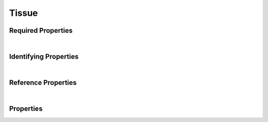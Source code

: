 ======
Tissue
======



.. raw:: html

    Summary of properties for the SMaHT Portal 
    object type <a target="_blank" href="https://data.smaht.org/profiles/Tissue.json?format=json" style="color:black"><b><u>Tissue</u></b> 🔗</a>.
    Its <b>parent</b> type is: <a href=SampleSource.html><u>SampleSource</u></a>.
    
    Types <b>referencing</b> this type are: <a href='Histology.html'><u>Histology</u></a>.
    Property names which are <span style='color:red'><b>red</b></span> are <i><b>required</b></i> properties;
    and those in <span style='color:blue'><b>blue</b></span> are <i><b>identifying</b></i> properties.
    Properties whose types are in <span style='color:green'><b>green</b></span> are <i><b>reference</b></i> properties.
    <p />
    

Required Properties
~~~~~~~~~~~~~~~~~~~

.. raw:: html

    <table class="schema-table" width="100%"> <tr> <th> Property </td> <th> Attributes </td> <th> Description </td> </tr> <tr> <td width="5%"> <b><span style='color:red'>donor</span></b> </td> <td> string </td> <td> <i>See below for more details.</i> </td> </tr> <tr> <td width="5%"> <b><span style='color:red'>submission_centers</span></b> </td> <td> array of string </td> <td> <i>See below for more details.</i> </td> </tr> <tr> <td width="5%"> <b><span style='color:red'>submitted_id</span></b> </td> <td> string </td> <td> <i>See below for more details.</i> </td> </tr> <tr> <td width="5%"> <b><span style='color:red'>uberon_id</span></b> </td> <td> string </td> <td> <i>See below for more details.</i> </td> </tr> </table>

|


Identifying Properties
~~~~~~~~~~~~~~~~~~~~~~

.. raw:: html

    <table class="schema-table" width="100%"> <tr> <th> Property </td> <th> Attributes </td> <th> Description </td> </tr> <tr> <td width="5%"> <b><span style='color:blue'>accession</span></b> </td> <td> string </td> <td> <i>See below for more details.</i> </td> </tr> <tr> <td width="5%"> <b><span style='color:blue'>submitted_id</span></b> </td> <td> string </td> <td> <i>See below for more details.</i> </td> </tr> <tr> <td width="5%"> <b><span style='color:blue'>uuid</span></b> </td> <td> string </td> <td> <i>See below for more details.</i> </td> </tr> </table>

|


Reference Properties
~~~~~~~~~~~~~~~~~~~~

.. raw:: html

    <table class="schema-table" width="100%"> <tr> <th> Property </td> <th> Attributes </td> <th> Description </td> </tr> <tr> <td width="5%"> <b>donor</b> </td> <td> <a href=Donor.html style='font-weight:bold;color:green;'>Donor</a><br /><span style='color:green;'>string</span> </td> <td> <i>See below for more details.</i> </td> </tr> </table>

|


Properties
~~~~~~~~~~

.. raw:: html

    <table class="schema-table" width="104%"> <tr> <th> Property </td> <th> Attributes </td> <th> Description </td> </tr> <tr> <td width="5%" style="white-space:nowrap;"> <b><span style='color:blue'>accession</span></b> </td> <td width="15%" style="white-space:nowrap;"> <b>string</b> </td> <td width="80%"> A unique identifier to be used to reference the object. [Only admins are allowed to set or update this value.] </td> </tr> <tr> <td width="5%" style="white-space:nowrap;"> <b>alternate_accessions</b> </td> <td width="15%" style="white-space:nowrap;"> <b>array</b> of <b>string</b> </td> <td width="80%"> Accessions previously assigned to objects that have been merged with this object. [Only admins are allowed to set or update this value.] </td> </tr> <tr> <td width="5%" style="white-space:nowrap;"> <b>consortia</b> </td> <td width="15%" style="white-space:nowrap;"> <u><b>array</b> of <b>string</b></u><br />•&nbsp;unique<br /> </td> <td width="80%"> Consortia associated with this item. </td> </tr> <tr> <td width="5%" style="white-space:nowrap;"> <b>display_title</b> </td> <td width="15%" style="white-space:nowrap;"> <u><b>string</b></u><br />•&nbsp;calculated<br /> </td> <td width="80%"> - </td> </tr> <tr> <td width="5%" style="white-space:nowrap;"> <b><span style='color:red'>donor</span></b> </td> <td width="15%" style="white-space:nowrap;"> <a href=Donor.html style='font-weight:bold;color:green;'>Donor</a><br /><span style='color:green;'>string</span> </td> <td width="80%"> Link to the associated donor. </td> </tr> <tr> <td width="5%" style="white-space:nowrap;"> <b>ischemic_time</b> </td> <td width="15%" style="white-space:nowrap;"> <b>integer</b> </td> <td width="80%"> Time interval of ischemia in minutes. </td> </tr> <tr> <td width="5%" style="white-space:nowrap;"> <b>pathology_notes</b> </td> <td width="15%" style="white-space:nowrap;"> <b>string</b> </td> <td width="80%"> Notes from pathologist report on the tissue. </td> </tr> <tr> <td width="5%" style="white-space:nowrap;"> <b>ph</b> </td> <td width="15%" style="white-space:nowrap;"> <b>number</b> </td> <td width="80%"> pH of the tissue. </td> </tr> <tr> <td width="5%" style="white-space:nowrap;"> <b>preservation_time_interval</b> </td> <td width="15%" style="white-space:nowrap;"> <b>integer</b> </td> <td width="80%"> Time interval from beginning of tissue recovery until placed in preservation media in minutes. </td> </tr> <tr> <td width="5%" style="white-space:nowrap;"> <b>prosector_notes</b> </td> <td width="15%" style="white-space:nowrap;"> <b>string</b> </td> <td width="80%"> Notes from prosector report on the tissue recovery. </td> </tr> <tr> <td width="5%" style="white-space:nowrap;"> <b>recovery_datetime</b> </td> <td width="15%" style="white-space:nowrap;"> <u><b>string</b></u><br />•&nbsp;format: date | date-time<br /> </td> <td width="80%"> Date and time of tissue recovery. </td> </tr> <tr> <td width="5%" style="white-space:nowrap;"> <b>recovery_interval</b> </td> <td width="15%" style="white-space:nowrap;"> <b>integer</b> </td> <td width="80%"> Total time interval of tissue recovery in minutes. </td> </tr> <tr> <td width="5%" style="white-space:nowrap;"> <b>sample_count</b> </td> <td width="15%" style="white-space:nowrap;"> <b>integer</b> </td> <td width="80%"> Number of samples produced for this source. </td> </tr> <tr> <td width="5%" style="white-space:nowrap;"> <b>size</b> </td> <td width="15%" style="white-space:nowrap;"> <b>number</b> </td> <td width="80%"> Size of the tissue in cubic centimeters. </td> </tr> <tr> <td width="5%" style="white-space:nowrap;"> <b><u>status</u><span style='font-weight:normal;font-family:arial;color:#222222;'><br />&nbsp;•&nbsp;public<br />&nbsp;•&nbsp;draft<br />&nbsp;•&nbsp;released<br />&nbsp;•&nbsp;in review&nbsp;←&nbsp;<small><b>default</b></small><br />&nbsp;•&nbsp;obsolete<br />&nbsp;•&nbsp;deleted</span></b> </td> <td width="15%" style="white-space:nowrap;"> <b>enum</b> of string </td> <td width="80%"> - </td> </tr> <tr> <td width="5%" style="white-space:nowrap;"> <b><span style='color:red'>submission_centers</span></b> </td> <td width="15%" style="white-space:nowrap;"> <u><b>array</b> of <b>string</b></u><br />•&nbsp;unique<br /> </td> <td width="80%"> Submission Centers associated with this item. </td> </tr> <tr> <td width="5%" style="white-space:nowrap;"> <b><span style='color:red'>submitted_id</span></b> </td> <td width="15%" style="white-space:nowrap;"> <b>string</b> </td> <td width="80%"> Identifier on submission.<br />Must adhere to (regex) <span style='color:red;'><u>pattern</u>:&nbsp;<small style='font-family:monospace;'>^[A-Z0-9]{3,}_TISSUE_[A-Z0-9-_.]{4,}$</small></span> </td> </tr> <tr> <td width="5%" style="white-space:nowrap;"> <b>tags</b> </td> <td width="15%" style="white-space:nowrap;"> <u><b>array</b> of <b>string</b></u><br />•&nbsp;max items: 50<br />•&nbsp;unique<br /> </td> <td width="80%"> Key words that can tag an item - useful for filtering. </td> </tr> <tr> <td width="5%" style="white-space:nowrap;"> <b><span style='color:red'>uberon_id</span></b> </td> <td width="15%" style="white-space:nowrap;"> <b>string</b> </td> <td width="80%"> Uberon identifier for the tissue.<br />Must adhere to (regex) <span style='color:red;'><u>pattern</u>:&nbsp;<small style='font-family:monospace;'>^UBERON:[0-9]$</small></span> </td> </tr> <tr> <td width="5%" style="white-space:nowrap;"> <b><span style='color:blue'>uuid</span></b> </td> <td width="15%" style="white-space:nowrap;"> <b>string</b> </td> <td width="80%"> Unique ID by which this object is identified. </td> </tr> <tr> <td width="5%" style="white-space:nowrap;"> <b>volume</b> </td> <td width="15%" style="white-space:nowrap;"> <b>number</b> </td> <td width="80%"> Volume of the tissue in milliliters. </td> </tr> <tr> <td width="5%" style="white-space:nowrap;"> <b>weight</b> </td> <td width="15%" style="white-space:nowrap;"> <b>number</b> </td> <td width="80%"> Weight of the tissue in grams. </td> </tr> </table>
    <p />

.. raw:: html

    <br />[ <small>Generated: Sunday, February 25, 2024 | 3:58 PM EST | <a target="_blank" href="https://data.smaht.org">https://data.smaht.org</a></small> ]
